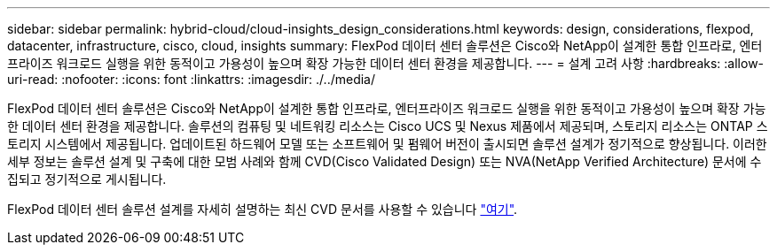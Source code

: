 ---
sidebar: sidebar 
permalink: hybrid-cloud/cloud-insights_design_considerations.html 
keywords: design, considerations, flexpod, datacenter, infrastructure, cisco, cloud, insights 
summary: FlexPod 데이터 센터 솔루션은 Cisco와 NetApp이 설계한 통합 인프라로, 엔터프라이즈 워크로드 실행을 위한 동적이고 가용성이 높으며 확장 가능한 데이터 센터 환경을 제공합니다. 
---
= 설계 고려 사항
:hardbreaks:
:allow-uri-read: 
:nofooter: 
:icons: font
:linkattrs: 
:imagesdir: ./../media/


FlexPod 데이터 센터 솔루션은 Cisco와 NetApp이 설계한 통합 인프라로, 엔터프라이즈 워크로드 실행을 위한 동적이고 가용성이 높으며 확장 가능한 데이터 센터 환경을 제공합니다. 솔루션의 컴퓨팅 및 네트워킹 리소스는 Cisco UCS 및 Nexus 제품에서 제공되며, 스토리지 리소스는 ONTAP 스토리지 시스템에서 제공됩니다. 업데이트된 하드웨어 모델 또는 소프트웨어 및 펌웨어 버전이 출시되면 솔루션 설계가 정기적으로 향상됩니다. 이러한 세부 정보는 솔루션 설계 및 구축에 대한 모범 사례와 함께 CVD(Cisco Validated Design) 또는 NVA(NetApp Verified Architecture) 문서에 수집되고 정기적으로 게시됩니다.

FlexPod 데이터 센터 솔루션 설계를 자세히 설명하는 최신 CVD 문서를 사용할 수 있습니다 https://www.cisco.com/c/en/us/td/docs/unified_computing/ucs/UCS_CVDs/flexpod_vmware_vs_7_design.html["여기"^].
